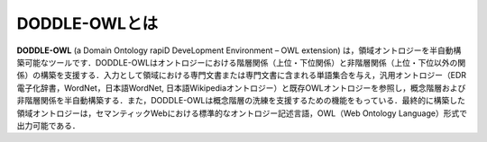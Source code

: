 ==================
DODDLE-OWLとは
==================
**DODDLE-OWL** (a Domain Ontology rapiD DeveLopment Environment – OWL extension) は，領域オントロジーを半自動構築可能なツールです．DODDLE-OWLはオントロジーにおける階層関係（上位・下位関係）と非階層関係（上位・下位以外の関係）の構築を支援する．入力として領域における専門文書または専門文書に含まれる単語集合を与え，汎用オントロジー（EDR電子化辞書，WordNet，日本語WordNet, 日本語Wikipediaオントロジー）と既存OWLオントロジーを参照し，概念階層および非階層関係を半自動構築する．また，DODDLE-OWLは概念階層の洗練を支援するための機能をもっている．最終的に構築した領域オントロジーは，セマンティックWebにおける標準的なオントロジー記述言語，OWL（Web Ontology Language）形式で出力可能である．


